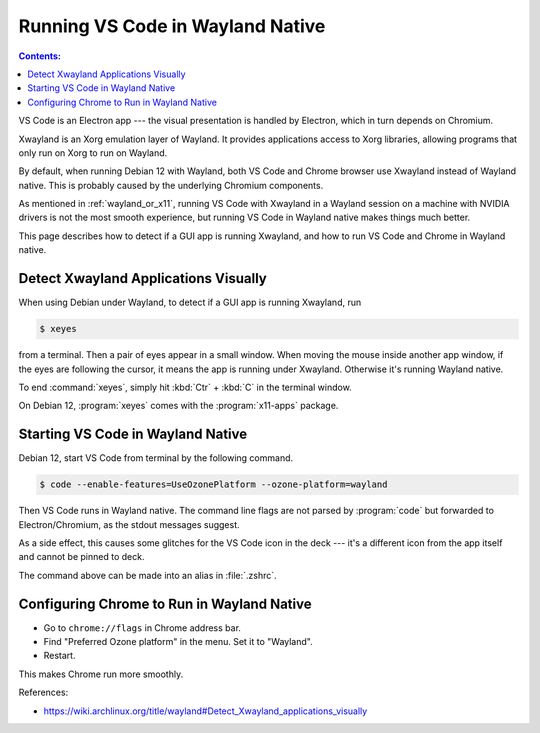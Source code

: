 Running VS Code in Wayland Native
=====================================

.. contents:: Contents:
   :local:

VS Code is an Electron app --- the visual presentation is handled by Electron, which in turn depends on Chromium.

Xwayland is an Xorg emulation layer of Wayland. It provides applications access to Xorg libraries, allowing programs
that only run on Xorg to run on Wayland.

By default, when running Debian 12 with Wayland, both VS Code and Chrome browser use Xwayland instead of Wayland native.
This is probably caused by the underlying Chromium components.

As mentioned in :ref:`wayland_or_x11`, running VS Code with Xwayland in a Wayland session on a machine with NVIDIA
drivers is not the most smooth experience, but running VS Code in Wayland native makes things much better.

This page describes how to detect if a GUI app is running Xwayland, and how to run VS Code and Chrome in Wayland native.

Detect Xwayland Applications Visually
--------------------------------------

When using Debian under Wayland, to detect if a GUI app is running Xwayland, run

.. code-block:: bash

   $ xeyes

from a terminal. Then a pair of eyes appear in a small window. When moving the mouse inside another app window,
if the eyes are following the cursor, it means the app is running under Xwayland. Otherwise it's running Wayland native.

To end :command:`xeyes`, simply hit :kbd:`Ctr` + :kbd:`C` in the terminal window.

On Debian 12, :program:`xeyes` comes with the :program:`x11-apps` package.

Starting VS Code in Wayland Native
----------------------------------------

Debian 12, start VS Code from terminal by the following command.

.. code-block:: bash

   $ code --enable-features=UseOzonePlatform --ozone-platform=wayland

Then VS Code runs in Wayland native. The command line flags are not parsed by :program:`code` but forwarded to
Electron/Chromium, as the stdout messages suggest.

As a side effect, this causes some glitches for the VS Code icon in the deck --- it's a different icon from the app
itself and cannot be pinned to deck.

The command above can be made into an alias in :file:`.zshrc`.

Configuring Chrome to Run in Wayland Native
-----------------------------------------------

* Go to ``chrome://flags`` in Chrome address bar.
* Find "Preferred Ozone platform" in the menu. Set it to "Wayland".
* Restart.

This makes Chrome run more smoothly.

References:

* https://wiki.archlinux.org/title/wayland#Detect_Xwayland_applications_visually
